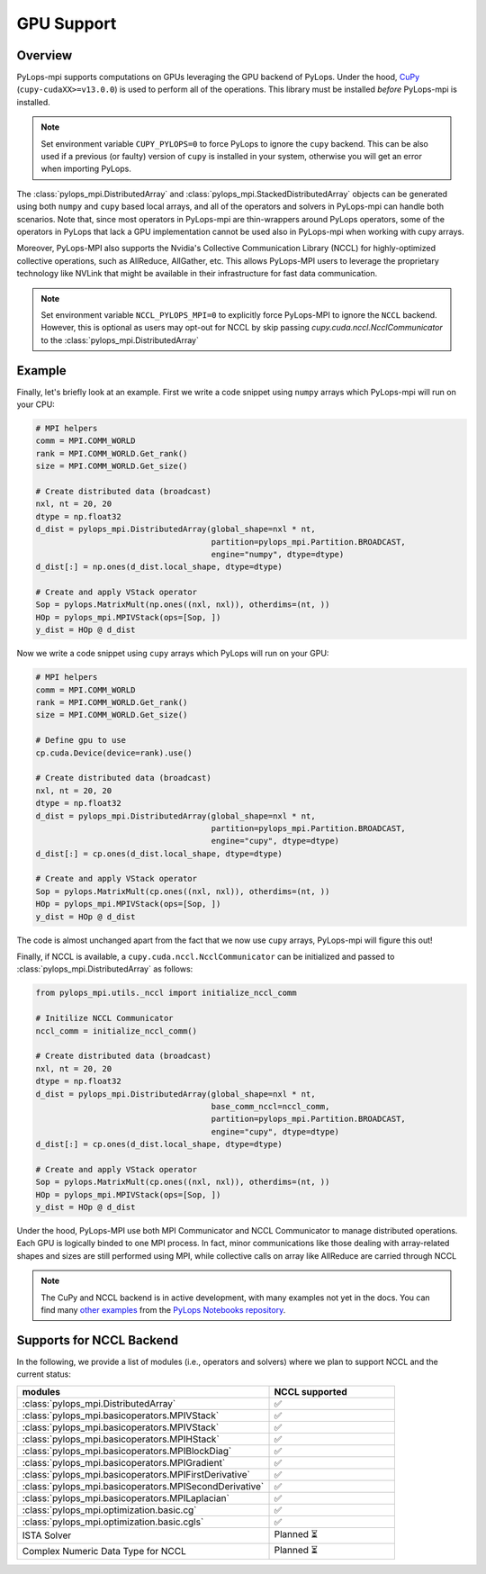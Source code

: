 .. _gpu:

GPU Support
===========

Overview
--------
PyLops-mpi supports computations on GPUs leveraging the GPU backend of PyLops. Under the hood,
`CuPy <https://cupy.dev/>`_ (``cupy-cudaXX>=v13.0.0``) is used to perform all of the operations.
This library must be installed *before* PyLops-mpi is installed.

.. note::

   Set environment variable ``CUPY_PYLOPS=0`` to force PyLops to ignore the ``cupy`` backend.
   This can be also used if a previous (or faulty) version of ``cupy`` is installed in your system,
   otherwise you will get an error when importing PyLops.


The :class:`pylops_mpi.DistributedArray` and :class:`pylops_mpi.StackedDistributedArray` objects can be 
generated using both ``numpy`` and ``cupy`` based local arrays, and all of the operators and solvers in PyLops-mpi 
can handle both scenarios. Note that, since most operators in PyLops-mpi are thin-wrappers around PyLops operators,
some of the operators in PyLops that lack a GPU implementation cannot be used also in PyLops-mpi when working with
cupy arrays.

Moreover, PyLops-MPI also supports the Nvidia's Collective Communication Library (NCCL) for highly-optimized
collective operations, such as AllReduce, AllGather, etc. This allows PyLops-MPI users to leverage the
proprietary technology like NVLink that might be available in their infrastructure for fast data communication.

.. note::

   Set environment variable ``NCCL_PYLOPS_MPI=0`` to explicitly force PyLops-MPI to ignore the ``NCCL`` backend.
   However, this is optional as users may opt-out for NCCL by skip passing `cupy.cuda.nccl.NcclCommunicator` to
   the :class:`pylops_mpi.DistributedArray` 

Example
-------

Finally, let's briefly look at an example. First we write a code snippet using
``numpy`` arrays which PyLops-mpi will run on your CPU:

.. code-block:: python

    # MPI helpers
    comm = MPI.COMM_WORLD
    rank = MPI.COMM_WORLD.Get_rank()
    size = MPI.COMM_WORLD.Get_size()
    
    # Create distributed data (broadcast)
    nxl, nt = 20, 20
    dtype = np.float32
    d_dist = pylops_mpi.DistributedArray(global_shape=nxl * nt,                                   
                                         partition=pylops_mpi.Partition.BROADCAST,
                                         engine="numpy", dtype=dtype)
    d_dist[:] = np.ones(d_dist.local_shape, dtype=dtype)
    
    # Create and apply VStack operator
    Sop = pylops.MatrixMult(np.ones((nxl, nxl)), otherdims=(nt, ))
    HOp = pylops_mpi.MPIVStack(ops=[Sop, ])
    y_dist = HOp @ d_dist
    

Now we write a code snippet using ``cupy`` arrays which PyLops will run on 
your GPU:

.. code-block:: python

    # MPI helpers
    comm = MPI.COMM_WORLD
    rank = MPI.COMM_WORLD.Get_rank()
    size = MPI.COMM_WORLD.Get_size()
    
    # Define gpu to use
    cp.cuda.Device(device=rank).use()

    # Create distributed data (broadcast)
    nxl, nt = 20, 20
    dtype = np.float32
    d_dist = pylops_mpi.DistributedArray(global_shape=nxl * nt,                                   
                                         partition=pylops_mpi.Partition.BROADCAST,
                                         engine="cupy", dtype=dtype)
    d_dist[:] = cp.ones(d_dist.local_shape, dtype=dtype)
    
    # Create and apply VStack operator
    Sop = pylops.MatrixMult(cp.ones((nxl, nxl)), otherdims=(nt, ))
    HOp = pylops_mpi.MPIVStack(ops=[Sop, ])
    y_dist = HOp @ d_dist

The code is almost unchanged apart from the fact that we now use ``cupy`` arrays,
PyLops-mpi will figure this out!

Finally, if NCCL is available, a ``cupy.cuda.nccl.NcclCommunicator`` can be initialized and passed to :class:`pylops_mpi.DistributedArray`
as follows:

.. code-block:: python

    from pylops_mpi.utils._nccl import initialize_nccl_comm

    # Initilize NCCL Communicator
    nccl_comm = initialize_nccl_comm()

    # Create distributed data (broadcast)
    nxl, nt = 20, 20
    dtype = np.float32
    d_dist = pylops_mpi.DistributedArray(global_shape=nxl * nt,
                                         base_comm_nccl=nccl_comm,
                                         partition=pylops_mpi.Partition.BROADCAST,
                                         engine="cupy", dtype=dtype)
    d_dist[:] = cp.ones(d_dist.local_shape, dtype=dtype)

    # Create and apply VStack operator
    Sop = pylops.MatrixMult(cp.ones((nxl, nxl)), otherdims=(nt, ))
    HOp = pylops_mpi.MPIVStack(ops=[Sop, ])
    y_dist = HOp @ d_dist

Under the hood, PyLops-MPI use both MPI Communicator and NCCL Communicator to manage distributed operations. Each GPU is logically binded to 
one MPI process. In fact, minor communications like those dealing with array-related shapes and sizes are still performed using MPI, while collective calls on array like AllReduce are carried through NCCL

.. note::

   The CuPy and NCCL backend is in active development, with many examples not yet in the docs.
   You can find many `other examples <https://github.com/PyLops/pylops_notebooks/tree/master/developement-mpi/Cupy_MPI>`_ from the `PyLops Notebooks repository <https://github.com/PyLops/pylops_notebooks>`_.

Supports for NCCL Backend
----------------------------
In the following, we provide a list of modules (i.e., operators and solvers) where we plan to support NCCL and the current status:

.. list-table::
   :widths: 50 25 
   :header-rows: 1

   * - modules
     - NCCL supported
   * - :class:`pylops_mpi.DistributedArray`
     - ✅ 
   * - :class:`pylops_mpi.basicoperators.MPIVStack`
     - ✅ 
   * - :class:`pylops_mpi.basicoperators.MPIVStack`
     - ✅ 
   * - :class:`pylops_mpi.basicoperators.MPIHStack`
     - ✅ 
   * - :class:`pylops_mpi.basicoperators.MPIBlockDiag`
     - ✅ 
   * - :class:`pylops_mpi.basicoperators.MPIGradient`
     - ✅ 
   * - :class:`pylops_mpi.basicoperators.MPIFirstDerivative`
     - ✅ 
   * - :class:`pylops_mpi.basicoperators.MPISecondDerivative`
     - ✅ 
   * - :class:`pylops_mpi.basicoperators.MPILaplacian`
     - ✅ 
   * - :class:`pylops_mpi.optimization.basic.cg`
     - ✅ 
   * - :class:`pylops_mpi.optimization.basic.cgls`
     - ✅ 
   * - ISTA Solver
     - Planned ⏳
   * - Complex Numeric Data Type for NCCL 
     - Planned ⏳ 
